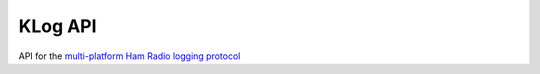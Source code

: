 KLog API
========

API for the `multi-platform Ham Radio logging protocol <http://jaime.robles.es/klog/>`__

.. doxygengroup:: KUBOS_CORE_KLOG
    :project: kubos-core
    :members:
    :content-only: 